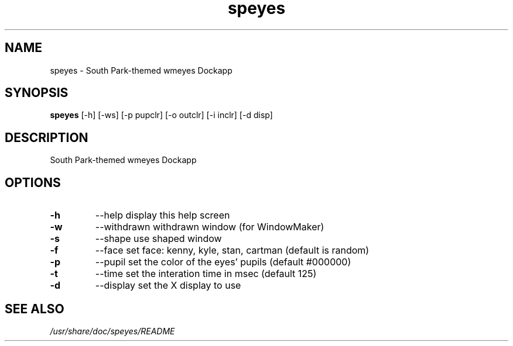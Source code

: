 .TH "speyes" 1
.SH NAME
speyes \- South Park\-themed wmeyes Dockapp
.SH SYNOPSIS
.B speyes
[\-h] [\-ws] [\-p pupclr] [\-o outclr] [\-i inclr] [\-d disp]
.SH DESCRIPTION
South Park\-themed wmeyes Dockapp
.SH OPTIONS
.TP
.B \-h
\-\-help	display this help screen
.TP
.B \-w
\-\-withdrawn	withdrawn window (for WindowMaker)
.TP
.B \-s
\-\-shape	use shaped window
.TP
.B \-f
\-\-face	set face: kenny, kyle, stan, cartman (default is random)
.TP
.B \-p
\-\-pupil	set the color of the eyes' pupils (default #000000)
.TP
.B \-t
\-\-time	set the interation time in msec (default 125)
.TP
.B \-d
\-\-display	set the X display to use
.SH "SEE ALSO"
.I /usr/share/doc/speyes/README

